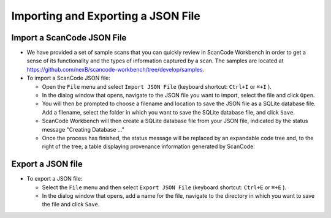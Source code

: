 Importing and Exporting a JSON File
===================================

Import a ScanCode JSON File
---------------------------

.. image:: data/import-json-file.gif


* We have provided a set of sample scans that you can quickly review in ScanCode Workbench in order
  to get a sense of its functionality and the types of information captured by a scan.  The samples
  are located at `https://github.com/nexB/scancode-workbench/tree/develop/samples <https://github.com/nexB/scancode-workbench/tree/develop/samples>`_.

* To import a ScanCode JSON file:

  * Open the ``File`` menu and select ``Import JSON File`` (keyboard shortcut: ``Ctrl+I`` or
    ``⌘+I`` ).
  * In the dialog window that opens, navigate to the JSON file you want to import, select the
    file and click ``Open``.
  * You will then be prompted to choose a filename and location to save the JSON file as a SQLite
    database file.  Add a filename, select the folder in which you want to save the SQLite database
    file, and click ``Save``.
  * ScanCode Workbench will then create a SQLite database file from your JSON file, indicated by
    the status message "Creating Database ..."
  * Once the process has finished, the status message will be replaced by an expandable code tree
    and, to the right of the tree, a table displaying provenance information generated by ScanCode.

Export a JSON file
------------------

* To export a JSON file:

  * Select the ``File`` menu and then select ``Export JSON File`` (keyboard shortcut: ``Ctrl+E`` or
    ``⌘+E`` ).
  * In the dialog window that opens, add a name for the file, navigate to the directory in which
    you want to save the file and click ``Save``.
